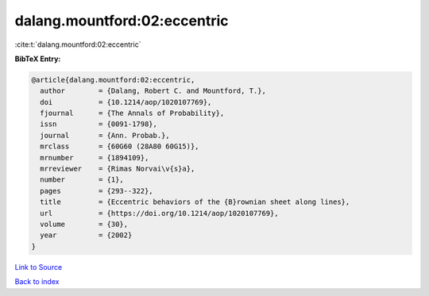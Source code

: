 dalang.mountford:02:eccentric
=============================

:cite:t:`dalang.mountford:02:eccentric`

**BibTeX Entry:**

.. code-block:: bibtex

   @article{dalang.mountford:02:eccentric,
     author        = {Dalang, Robert C. and Mountford, T.},
     doi           = {10.1214/aop/1020107769},
     fjournal      = {The Annals of Probability},
     issn          = {0091-1798},
     journal       = {Ann. Probab.},
     mrclass       = {60G60 (28A80 60G15)},
     mrnumber      = {1894109},
     mrreviewer    = {Rimas Norvai\v{s}a},
     number        = {1},
     pages         = {293--322},
     title         = {Eccentric behaviors of the {B}rownian sheet along lines},
     url           = {https://doi.org/10.1214/aop/1020107769},
     volume        = {30},
     year          = {2002}
   }

`Link to Source <https://doi.org/10.1214/aop/1020107769},>`_


`Back to index <../By-Cite-Keys.html>`_
